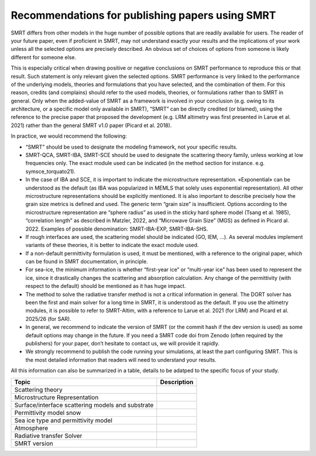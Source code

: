 
Recommendations for publishing papers using SMRT
===================================================

SMRT differs from other models in the huge number of possible options that are readily available for users. The reader of your future paper, even if proficient in SMRT, may not understand exactly your results and the implications of your work unless all the selected options are precisely described. An obvious set of choices of options from someone is likely different for someone else.

This is especially critical when drawing positive or negative conclusions on SMRT performance to reproduce this or that result. Such statement is only relevant given the selected options. SMRT performance is very linked to the performance of the underlying models, theories and formulations that you have selected, and the combination of them. For this reason, credits (and complains) should refer to the used models, theories, or formulations rather than to SMRT in general. Only when the added-value of SMRT as a framework is involved in your conclusion (e.g. owing to its architecture, or a specific model only available in SMRT), “SMRT” can be directly credited (or blamed), using the reference to the precise paper that proposed the development (e.g. LRM altimetry was first presented in Larue et al. 2021) rather than the general SMRT v1.0 paper (Picard et al. 2018).

In practice, we would recommend the following:

- “SMRT” should be used to designate the modeling framework, not your specific results.

- SMRT-QCA, SMRT-IBA, SMRT-SCE should be used to designate the scattering theory family, unless working at low frequencies only. The exact module used can be indicated (in the method section for instance. e.g. symsce_torquato21).

- In the case of IBA and SCE, it is important to indicate the microstructure representation. «Exponential» can be understood as the default (as IBA was popularized in MEMLS that solely uses exponential representation). All other microstructure representations should be explicitly mentioned. It is also important to describe precisely how the grain size metrics is defined and used. The generic term “grain size” is insufficient. Options according to the microstructure representation are “sphere radius” as used in the sticky hard sphere model (Tsang et al. 1985), “correlation length” as described in Matzler, 2022, and “Microwave Grain Size” (MGS) as defined in Picard al. 2022. Examples of possible denomination: SMRT-IBA-EXP, SMRT-IBA-SHS.

- If rough interfaces are used, the scattering model should be indicated (GO, IEM, …). As several modules implement variants of these theories, it is better to indicate the exact module used.

- If a non-default permittivity formulation is used, it must be mentioned, with a reference to the original paper, which can be found in SMRT documentation, in principle.

- For sea-ice, the minimum information is whether “first-year ice” or “multi-year ice” has been used to represent the ice, since it drastically changes the scattering and absorption calculation. Any change of the permittivity (with respect to the default) should be mentioned as it has huge impact.

- The method to solve the radiative transfer method is not a critical information in general. The DORT solver has been the first and main solver for a long time in SMRT, it is understood as the default. If you use the altimetry modules, it is possible to refer to SMRT-Altim, with a reference to Larue et al. 2021 (for LRM) and Picard et al. 2025/26 (for SAR).

- In general, we recommend to indicate the version of SMRT (or the commit hash if the dev version is used) as some default options may change in the future. If you need a SMRT code doi from Zenodo (often required by the publishers) for your paper, don’t hesitate to contact us, we will provide it rapidly.

- We strongly recommend to publish the code running your simulations, at least the part configuring SMRT. This is the most detailed information that readers will need to understand your results.


All this information can also be summarized in a table, details to be adatped to the specific focus of your study.

+-----------------------------------------------+----------------------+
| Topic                                         | Description          |
+===============================================+======================+
| Scattering theory                             |                      |
+-----------------------------------------------+----------------------+
| Microstructure Representation                 |                      |
+-----------------------------------------------+----------------------+
| Surface/interface scattering models and       |                      |
| substrate                                     |                      |
+-----------------------------------------------+----------------------+
| Permittivity model snow                       |                      |
+-----------------------------------------------+----------------------+
| Sea ice type and permittivity model           |                      |
+-----------------------------------------------+----------------------+
| Atmosphere                                    |                      |
+-----------------------------------------------+----------------------+
| Radiative transfer Solver                     |                      |
+-----------------------------------------------+----------------------+
| SMRT version                                  |                      |
+-----------------------------------------------+----------------------+

